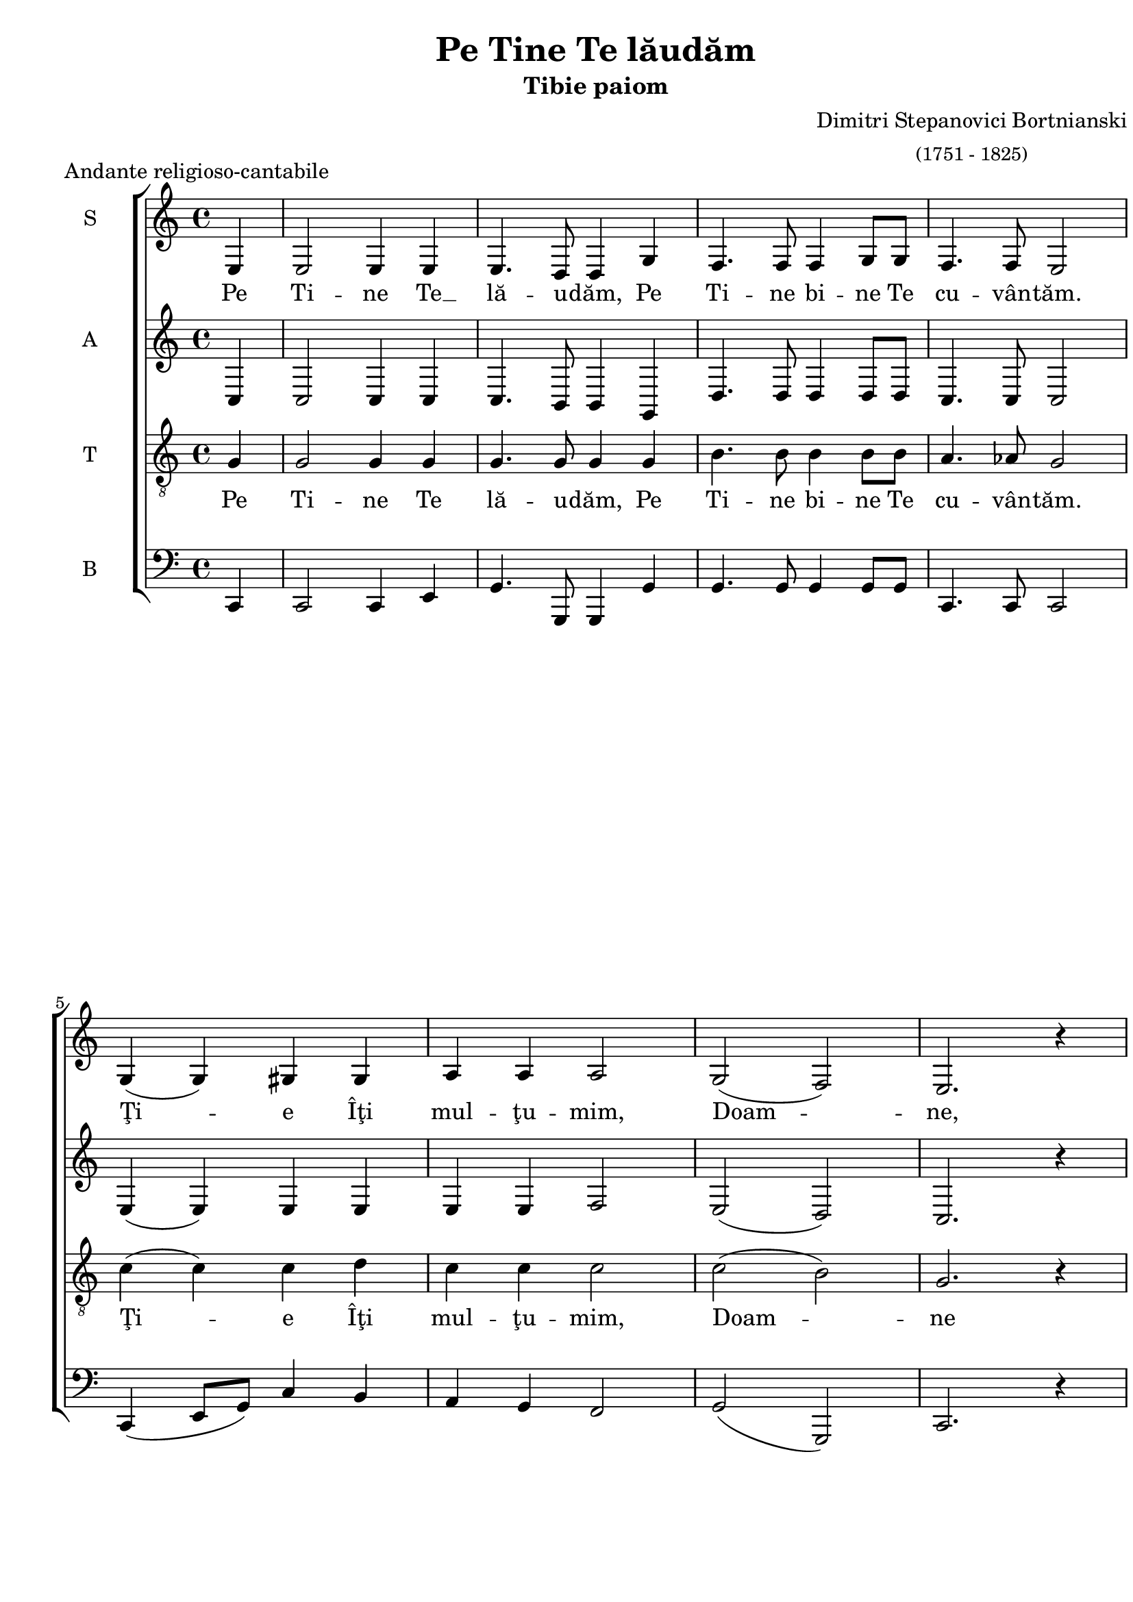 \version "2.14.1"

\paper {
 %#(set-paper-size "a4")
  between-system-padding = 0\mm
  markup-system-spacing = #'((basic-distance . 2))
  %system-system-spacing = #'((basic-distance . 1))
  %system-system-spacing #'basic-distance = #1
  left-margin = 1.2\cm
  line-width = 19.7\cm
  print-page-number = false
  top-margin = 5\mm
  bottom-margin = 5\mm
  ragged-last-bottom=##f
  system-count = #5
}

% diacritice: ă â î ş ţ Ţ Ş Ă Î

\header {
  title = "Pe Tine Te lăudăm"
  subtitle = "Tibie paiom"
  composer =  \markup \center-column { "Dimitri Stepanovici Bortnianski" \small 
  "(1751 - 1825)" }
  meter = "Andante religioso-cantabile"
  tagline=""
}

global = {
  %#(set-global-staff-size 19)
  \key c \major
  \time 4/4
  \set Staff.midiInstrument = "clarinet"
}

womenWords = \lyricmode {
  Pe Ti -- ne Te __ lă -- u -- dăm,
  Pe Ti -- ne bi -- ne Te cu -- vân -- tăm.
  Ţi -- e Îţi mul -- ţu -- mim, Doam -- ne,
  şi ne ru -- găm Ţi -- e, şi ne ru -- găm Ţi -- e, 
  şi ne ru -- găm Ţi -- e, Doam -- ne, 
  Dum -- ne -- ze -- u -- lui nos -- tru.
}

menWords = \lyricmode {
  Pe Ti -- ne Te lă -- u -- dăm,
  Pe Ti -- ne bi -- ne Te cu -- vân -- tăm.
  Ţi -- e Îţi mul -- ţu -- mim, Doam -- ne
  şi ne ru -- găm Ţi -- e, şi ne ru -- găm Ţi -- e, 
  şi ne ru -- găm Ţi -- e, Doam -- ne, 
  Dum -- ne -- ze -- u -- lui nos -- tru.
}
sopMusic = \relative {
  \repeat volta 1 {
   \partial 4 e
   e2 e4 e e4. d8 d4 g f4. f8 f4 g8 g f4. f8 e2 
   g4( g) gis gis a a a2 g( f) e2. r4\break }
  \repeat volta 1 { 
   e4^\p e8^\< e f4( g^\!) f4.(^\> f8) f2^\!
   fis4^\< fis8 fis g4( a^\!) g4.(^\> g8) g2^\!
   gis4 gis8^\< gis a4( b^\!) a4.(^\> a8) a2^\!
   g( f) e2. r4\break }
  \repeat volta 1 {
   f2^\pp e f e d^\>( dis) e2 e2\!\fermata }
   %\bar "|."
}

altMusic = \relative {
  \repeat volta 1 {
   \partial 4 c4
   c2 c4 c c4. b8 b4 g d'4. d8 d4 d8 d c4. c8 c2
   e4( e) e e e e f2 e( d) c2. r4\break }
  \repeat volta 1 { 
   c4 c8 c c4( c) c4.( c8) c2 d4 d8 d d4( d) d4.( d8) d2
   e4 e8 e e4( e) e4.( e8) dis2 e2( d) c2. r4\break }
  \repeat volta 1 { 
  c2 c c c c( c) c c } 
}	

tenorMusic = \relative {
  \repeat volta 1 {
   \partial 4 g4
   g2 g4 g g4. g8 g4 g b4. b8 b4 b8 b a4. aes8 g2
   c4( c) c d c c c2 c( b) g2. r4\break }
  \repeat volta 1 { 
   g4 g8 g a4( bes) a4.( a8) a2 a4 a8 a b4( c) b4.( b8) b2
   b4 e8 d c4( d) c4.( c8) c2 c( b) g2. r4\break }
  \repeat volta 1 { 
   a2 g b4( a) g2 a( a) g g } 
}	

bassMusic = \relative {
  \partial 4 c,4
  c2 c4 e4 g4. g,8 g4 g' g4. g8 g4 g8 g8 c,4. c8 c2
  c4( e8[ g]) c4 b a g f2 g( g,) c2. r4
  c c8 c c4( e) f4.( f8) f2 d4 d8 d d4( fis4) g4.( g8) g2
  e4 e8 e e4( gis) a4.( g8) fis2
  g( g,) c2. r4
  c2 c c c <f f,>( <f f,>) c2 c2
}

myScore = \new Score <<
  \new ChoirStaff <<
    \new Staff <<
     \set Staff.instrumentName = #"S" 
     \new Voice { \global \sopMusic }
     \addlyrics { \womenWords }
    >>

    \new Staff <<
     \set Staff.instrumentName = #"A"  
     \new Voice { \global \altMusic }
     %  \addlyrics { \womenWords  }
    >>
    
    \new Staff <<
     \set Staff.instrumentName = #"T"   
     \clef "G_8"
     \new Voice { \global \tenorMusic }
     \addlyrics { \menWords }  
    >>
     
    \new Staff <<
      \set Staff.instrumentName = #"B"
      \clef bass
      \new Voice { \global \bassMusic }
      %\addlyrics { \menWords }
    >>
  >>
>>

\score {
  \myScore
  \layout { }
}

midiOutput = \midi {
    \context { \Score tempoWholesPerMinute = #(ly:make-moment 60 4) }
    \context { \Voice \remove "Dynamic_performer" }
}

\score {
  \unfoldRepeats
  \myScore
  \midi { \midiOutput }
}

\score {
  \unfoldRepeats
  \new Voice { \global \sopMusic }
  \midi { \midiOutput }
}

\score {
  \unfoldRepeats
  \new Voice { \global \altMusic }
  \midi { \midiOutput }
}

\score {
  \unfoldRepeats
  \new Voice { \global \tenorMusic }
  \midi { \midiOutput }
}

\score {
  \unfoldRepeats
  \new Voice { \global \bassMusic }
  \midi { \midiOutput }
}
